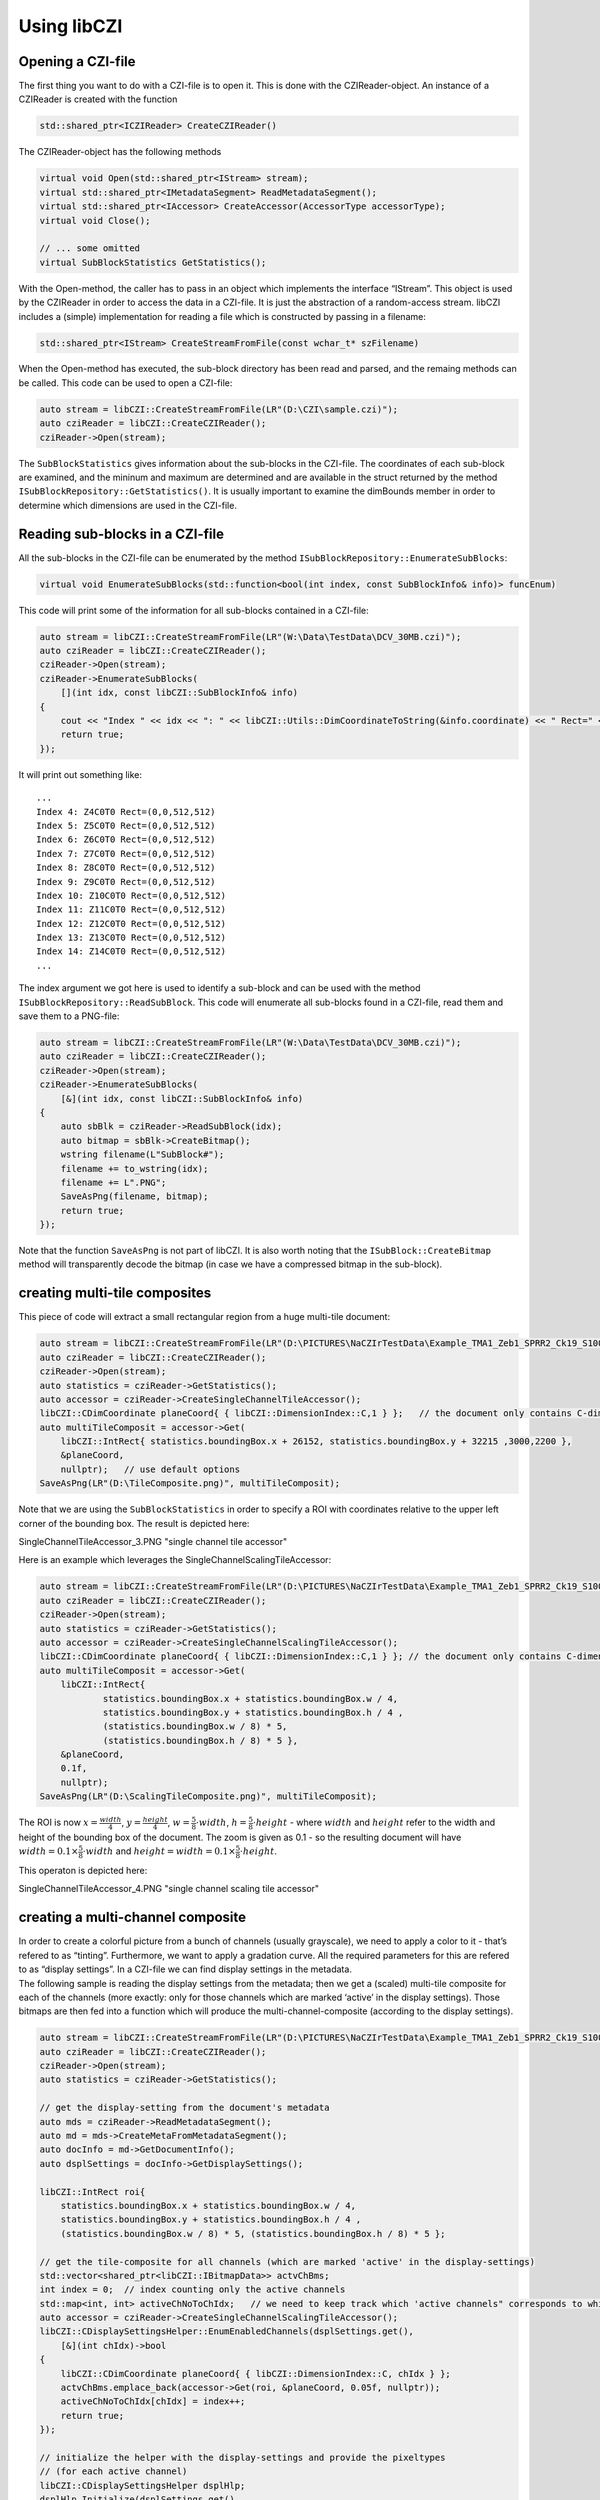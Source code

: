 Using libCZI
============

Opening a CZI-file
------------------

The first thing you want to do with a CZI-file is to open it. This is
done with the CZIReader-object. An instance of a CZIReader is created
with the function

.. code:: cpp

   std::shared_ptr<ICZIReader> CreateCZIReader()

The CZIReader-object has the following methods

.. code:: cpp

   virtual void Open(std::shared_ptr<IStream> stream);
   virtual std::shared_ptr<IMetadataSegment> ReadMetadataSegment();
   virtual std::shared_ptr<IAccessor> CreateAccessor(AccessorType accessorType);
   virtual void Close();

   // ... some omitted
   virtual SubBlockStatistics GetStatistics();

With the Open-method, the caller has to pass in an object which
implements the interface “IStream”. This object is used by the CZIReader
in order to access the data in a CZI-file. It is just the abstraction of
a random-access stream. libCZI includes a (simple) implementation for
reading a file which is constructed by passing in a filename:

.. code:: cpp

   std::shared_ptr<IStream> CreateStreamFromFile(const wchar_t* szFilename)

When the Open-method has executed, the sub-block directory has been read
and parsed, and the remaing methods can be called. This code can be used
to open a CZI-file:

.. code:: cpp

   auto stream = libCZI::CreateStreamFromFile(LR"(D:\CZI\sample.czi)");
   auto cziReader = libCZI::CreateCZIReader();
   cziReader->Open(stream); 

The ``SubBlockStatistics`` gives information about the sub-blocks in the
CZI-file. The coordinates of each sub-block are examined, and the
mininum and maximum are determined and are available in the struct
returned by the method ``ISubBlockRepository::GetStatistics()``. It is
usually important to examine the dimBounds member in order to determine
which dimensions are used in the CZI-file.

Reading sub-blocks in a CZI-file
--------------------------------

All the sub-blocks in the CZI-file can be enumerated by the method
``ISubBlockRepository::EnumerateSubBlocks``:

.. code:: cpp

   virtual void EnumerateSubBlocks(std::function<bool(int index, const SubBlockInfo& info)> funcEnum) 

This code will print some of the information for all sub-blocks
contained in a CZI-file:

.. code:: cpp

   auto stream = libCZI::CreateStreamFromFile(LR"(W:\Data\TestData\DCV_30MB.czi)");
   auto cziReader = libCZI::CreateCZIReader();
   cziReader->Open(stream);
   cziReader->EnumerateSubBlocks(
       [](int idx, const libCZI::SubBlockInfo& info)
   {
       cout << "Index " << idx << ": " << libCZI::Utils::DimCoordinateToString(&info.coordinate) << " Rect=" << info.logicalRect << endl;
       return true;
   });

It will print out something like:

::

   ...
   Index 4: Z4C0T0 Rect=(0,0,512,512)
   Index 5: Z5C0T0 Rect=(0,0,512,512)
   Index 6: Z6C0T0 Rect=(0,0,512,512)
   Index 7: Z7C0T0 Rect=(0,0,512,512)
   Index 8: Z8C0T0 Rect=(0,0,512,512)
   Index 9: Z9C0T0 Rect=(0,0,512,512)
   Index 10: Z10C0T0 Rect=(0,0,512,512)
   Index 11: Z11C0T0 Rect=(0,0,512,512)
   Index 12: Z12C0T0 Rect=(0,0,512,512)
   Index 13: Z13C0T0 Rect=(0,0,512,512)
   Index 14: Z14C0T0 Rect=(0,0,512,512)
   ...

The index argument we got here is used to identify a sub-block and can
be used with the method ``ISubBlockRepository::ReadSubBlock``. This code
will enumerate all sub-blocks found in a CZI-file, read them and save
them to a PNG-file:

.. code:: cpp

   auto stream = libCZI::CreateStreamFromFile(LR"(W:\Data\TestData\DCV_30MB.czi)");
   auto cziReader = libCZI::CreateCZIReader();
   cziReader->Open(stream);
   cziReader->EnumerateSubBlocks(
       [&](int idx, const libCZI::SubBlockInfo& info)
   {
       auto sbBlk = cziReader->ReadSubBlock(idx);
       auto bitmap = sbBlk->CreateBitmap();
       wstring filename(L"SubBlock#");
       filename += to_wstring(idx);
       filename += L".PNG";
       SaveAsPng(filename, bitmap);
       return true;
   });

Note that the function ``SaveAsPng`` is not part of libCZI. It is also
worth noting that the ``ISubBlock::CreateBitmap`` method will
transparently decode the bitmap (in case we have a compressed bitmap in
the sub-block).

creating multi-tile composites
------------------------------

This piece of code will extract a small rectangular region from a huge
multi-tile document:

.. code:: cpp

   auto stream = libCZI::CreateStreamFromFile(LR"(D:\PICTURES\NaCZIrTestData\Example_TMA1_Zeb1_SPRR2_Ck19_S100-1-1-1-1.czi)");
   auto cziReader = libCZI::CreateCZIReader();
   cziReader->Open(stream);
   auto statistics = cziReader->GetStatistics();
   auto accessor = cziReader->CreateSingleChannelTileAccessor();
   libCZI::CDimCoordinate planeCoord{ { libCZI::DimensionIndex::C,1 } };   // the document only contains C-dimension
   auto multiTileComposit = accessor->Get(
       libCZI::IntRect{ statistics.boundingBox.x + 26152, statistics.boundingBox.y + 32215 ,3000,2200 },
       &planeCoord,
       nullptr);   // use default options
   SaveAsPng(LR"(D:\TileComposite.png)", multiTileComposit);

Note that we are using the ``SubBlockStatistics`` in order to specify a
ROI with coordinates relative to the upper left corner of the bounding
box. The result is depicted here:

|single channel tile accessor| SingleChannelTileAccessor_3.PNG "single channel tile accessor"

Here is an example which leverages the SingleChannelScalingTileAccessor:

.. code:: cpp

   auto stream = libCZI::CreateStreamFromFile(LR"(D:\PICTURES\NaCZIrTestData\Example_TMA1_Zeb1_SPRR2_Ck19_S100-1-1-1-1.czi)");
   auto cziReader = libCZI::CreateCZIReader();
   cziReader->Open(stream);
   auto statistics = cziReader->GetStatistics();
   auto accessor = cziReader->CreateSingleChannelScalingTileAccessor();
   libCZI::CDimCoordinate planeCoord{ { libCZI::DimensionIndex::C,1 } }; // the document only contains C-dimension, we choose channel#1
   auto multiTileComposit = accessor->Get(
       libCZI::IntRect{
               statistics.boundingBox.x + statistics.boundingBox.w / 4,
               statistics.boundingBox.y + statistics.boundingBox.h / 4 ,
               (statistics.boundingBox.w / 8) * 5,
               (statistics.boundingBox.h / 8) * 5 },
       &planeCoord,
       0.1f,
       nullptr);
   SaveAsPng(LR"(D:\ScalingTileComposite.png)", multiTileComposit);

The ROI is now  :math:`x=\frac{width}{4}`,
:math:`y=\frac{height}{4}`,
:math:`w=\frac{5}{8}\cdot width`,
:math:`h=\frac{5}{8}\cdot height` - where
:math:`width` and :math:`height`
refer to the width and height of the bounding box of the document.
The zoom is given as 0.1 - so the resulting document
will have
:math:`width=0.1\times\frac{5}{8}\cdot width` and
:math:`height=width=0.1\times\frac{5}{8}\cdot height`.

This operaton is depicted here:

|single channel scaling tile accessor| SingleChannelTileAccessor_4.PNG "single channel scaling tile accessor"

creating a multi-channel composite
----------------------------------

| In order to create a colorful picture from a bunch of channels
  (usually grayscale), we need to apply a color to it - that’s refered
  to as “tinting”. Furthermore, we want to apply a gradation curve. All
  the required parameters for this are refered to as “display settings”.
  In a CZI-file we can find display settings in the metadata.
| The following sample is reading the display settings from the
  metadata; then we get a (scaled) multi-tile composite for each of the
  channels (more exactly: only for those channels which are marked
  ‘active’ in the display settings). Those bitmaps are then fed into a
  function which will produce the multi-channel-composite (according to
  the display settings).

.. code:: cpp

   auto stream = libCZI::CreateStreamFromFile(LR"(D:\PICTURES\NaCZIrTestData\Example_TMA1_Zeb1_SPRR2_Ck19_S100-1-1-1-1.czi)");
   auto cziReader = libCZI::CreateCZIReader();
   cziReader->Open(stream);
   auto statistics = cziReader->GetStatistics();

   // get the display-setting from the document's metadata
   auto mds = cziReader->ReadMetadataSegment();
   auto md = mds->CreateMetaFromMetadataSegment();
   auto docInfo = md->GetDocumentInfo();
   auto dsplSettings = docInfo->GetDisplaySettings();

   libCZI::IntRect roi{
       statistics.boundingBox.x + statistics.boundingBox.w / 4,
       statistics.boundingBox.y + statistics.boundingBox.h / 4 ,
       (statistics.boundingBox.w / 8) * 5, (statistics.boundingBox.h / 8) * 5 };

   // get the tile-composite for all channels (which are marked 'active' in the display-settings)
   std::vector<shared_ptr<libCZI::IBitmapData>> actvChBms;
   int index = 0;  // index counting only the active channels
   std::map<int, int> activeChNoToChIdx;   // we need to keep track which 'active channels" corresponds to which channel index
   auto accessor = cziReader->CreateSingleChannelScalingTileAccessor();
   libCZI::CDisplaySettingsHelper::EnumEnabledChannels(dsplSettings.get(),
       [&](int chIdx)->bool
   {
       libCZI::CDimCoordinate planeCoord{ { libCZI::DimensionIndex::C, chIdx } };
       actvChBms.emplace_back(accessor->Get(roi, &planeCoord, 0.05f, nullptr));
       activeChNoToChIdx[chIdx] = index++;
       return true;
   });

   // initialize the helper with the display-settings and provide the pixeltypes 
   // (for each active channel)
   libCZI::CDisplaySettingsHelper dsplHlp;
   dsplHlp.Initialize(dsplSettings.get(), 
       [&](int chIdx)->libCZI::PixelType { return actvChBms[activeChNoToChIdx[chIdx]]->GetPixelType(); });

   // pass the tile-composites we just created (and the display-settings for the those active 
   //  channels) into the multi-channel-composor-function
   auto mcComposite = libCZI::Compositors::ComposeMultiChannel_Bgr24(
       dsplHlp.GetActiveChannelsCount(),
       std::begin(actvChBms),
       dsplHlp.GetChannelInfosArray());

   SaveAsPng(LR"(D:\ScalingTileComposite_MultiChannelComposite.png)", mcComposite);

In this sample we used the same document and ROI as before. The CZI-file
in this case contained 5 channels (and all being ‘active’), so we had to
get 5 tile-composites (using the SingleChannelScalingTileAccessor),
which are then all put into the ``ComposeMultiChannel_Bgr24`` function
(alongside with the corresponding display-settings). The function will
produce a new bitmap (always of pixeltype Bgr24) which then contains the
multi-channel-composite image. In this process we leveraged a utility
``CDisplaySettingsHelper`` which hides some of the book-keeping (among
other things, it helps sorting out the ‘active’ channels and it converts
the display-settings we got from the document’s metadata into the form
expected by the ``ComposeMultiChannel_Bgr24`` function).

The complete operation is depicted here:

|multi-channel-composite from a (scaled) tile-composite| ScalingSingleChannelTileAccessor1.png "multi-channel-composite from a (scaled) tile-composite"

stream objects
--------------

| All input/output operations in libCZI are done through stream objects.
  Stream objects are used by the CZIReader to access the data in a
  CZI-file. The stream object is an abstraction of a random-access
  stream.
| libCZI defines three different stream objects - read-only streams,
  write-only streams and read-write streams. The respective interfaces
  are: IStream, IOutputStream and IInputOutputStream. libCZI provides
  implementations for reading from a file and for writing to a file in
  the file-system.
| In addition, there is an experimental implementation for reading from
  an http(s)-server. This implementation is based on
  `libcurl <https://curl.se/libcurl/>`__ and allows reading from a
  CZI-file which is located on a web-server.

For creating a stream object for reading, a class factory is provided
(in the file libCZI_StreamsLib.h).

.. |single channel tile accessor| image:: ../_static/images/SingleChannelTileAccessor_3.PNG
.. |single channel scaling tile accessor| image:: ../_static/images/SingleChannelTileAccessor_4.PNG
.. |multi-channel-composite from a (scaled) tile-composite| image:: ../_static/images/ScalingSingleChannelTileAccessor1.png
